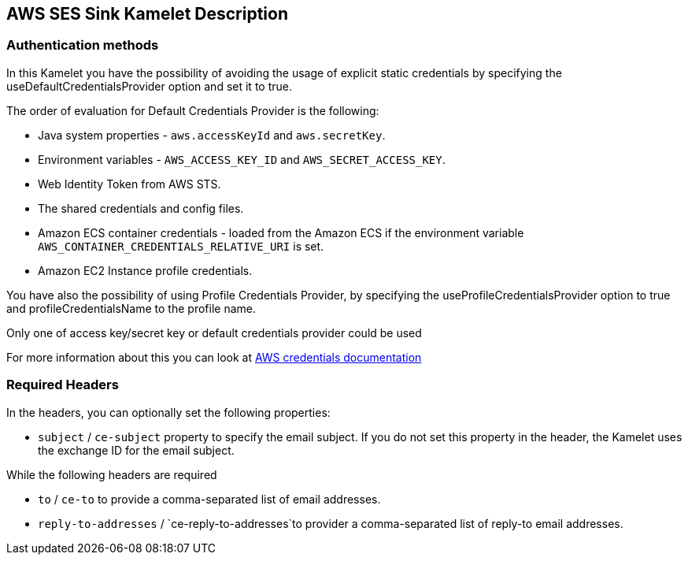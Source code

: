 == AWS SES Sink Kamelet Description

=== Authentication methods

In this Kamelet you have the possibility of avoiding the usage of explicit static credentials by specifying the useDefaultCredentialsProvider option and set it to true.

The order of evaluation for Default Credentials Provider is the following:

 - Java system properties - `aws.accessKeyId` and `aws.secretKey`.
 - Environment variables - `AWS_ACCESS_KEY_ID` and `AWS_SECRET_ACCESS_KEY`.
 - Web Identity Token from AWS STS.
 - The shared credentials and config files.
 - Amazon ECS container credentials - loaded from the Amazon ECS if the environment variable `AWS_CONTAINER_CREDENTIALS_RELATIVE_URI` is set.
 - Amazon EC2 Instance profile credentials. 
 
You have also the possibility of using Profile Credentials Provider, by specifying the useProfileCredentialsProvider option to true and profileCredentialsName to the profile name.

Only one of access key/secret key or default credentials provider could be used

For more information about this you can look at https://docs.aws.amazon.com/sdk-for-java/latest/developer-guide/credentials.html[AWS credentials documentation]

=== Required Headers

In the headers, you can optionally set the following properties:
      
- `subject` / `ce-subject` property to specify the email subject. If you do not set this property in the header, the Kamelet uses the exchange ID for the email subject.

While the following headers are required

- `to` / `ce-to` to provide a comma-separated list of email addresses.

- `reply-to-addresses` / `ce-reply-to-addresses`to provider a comma-separated list of reply-to email addresses.
